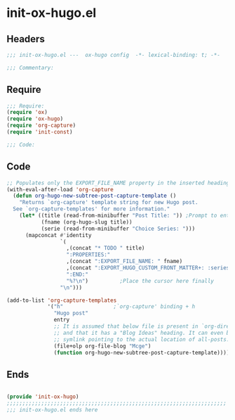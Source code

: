 * init-ox-hugo.el
:PROPERTIES:
:HEADER-ARGS: :tangle (concat temporary-file-directory "init-ox-hugo.el") :lexical t
:END:

** Headers
#+begin_src emacs-lisp
;;; init-ox-hugo.el ---  ox-hugo config  -*- lexical-binding: t; -*-

;;; Commentary:

  #+end_src

** Require
#+begin_src emacs-lisp
;;; Require:
(require 'ox)
(require 'ox-hugo)
(require 'org-capture)
(require 'init-const)

;;; Code:

  #+end_src

** Code
#+begin_src emacs-lisp
;; Populates only the EXPORT_FILE_NAME property in the inserted heading.
(with-eval-after-load 'org-capture
  (defun org-hugo-new-subtree-post-capture-template ()
    "Returns `org-capture' template string for new Hugo post.
  See `org-capture-templates' for more information."
    (let* ((title (read-from-minibuffer "Post Title: ")) ;Prompt to enter the post title
           (fname (org-hugo-slug title))
           (serie (read-from-minibuffer "Choice Series: ")))
      (mapconcat #'identity
                 `(
                   ,(concat "* TODO " title)
                   ":PROPERTIES:"
                   ,(concat ":EXPORT_FILE_NAME: " fname)
                   ,(concat ":EXPORT_HUGO_CUSTOM_FRONT_MATTER+: :series '(" serie ")")
                   ":END:"
                   "%?\n")          ;Place the cursor here finally
                 "\n")))

(add-to-list 'org-capture-templates
             '("h"                ;`org-capture' binding + h
               "Hugo post"
               entry
               ;; It is assumed that below file is present in `org-directory'
               ;; and that it has a "Blog Ideas" heading. It can even be a
               ;; symlink pointing to the actual location of all-posts.org!
               (file+olp org-file-blog "Mcge")
               (function org-hugo-new-subtree-post-capture-template))))
#+end_src

** Ends
#+begin_src emacs-lisp

(provide 'init-ox-hugo)
;;;;;;;;;;;;;;;;;;;;;;;;;;;;;;;;;;;;;;;;;;;;;;;;;;;;;;;;;;;;;;;;;;;;;;
;;; init-ox-hugo.el ends here
  #+end_src
